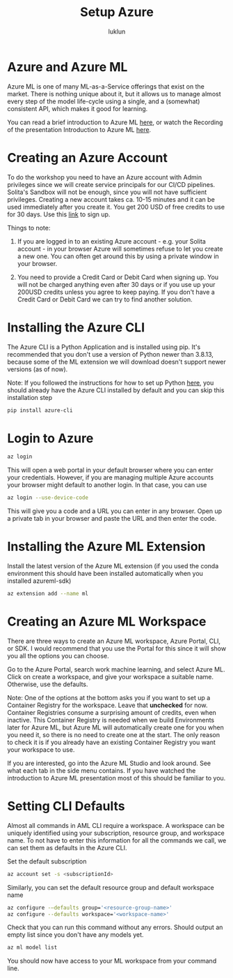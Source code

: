 #+title: Setup Azure
#+author: luklun


* Azure and Azure ML
Azure ML is one of many ML-as-a-Service offerings that exist on the market. There is nothing unique about it, but it allows us to manage almost every step of the model life-cycle using a single, and a (somewhat) consistent API, which makes it good for learning.

You can read a brief introduction to Azure ML [[./azureml-info.org][here]], or watch the Recording of the presentation Introduction to Azure ML [[https://drive.google.com/file/d/1dngb8XDF2k96SzA93FPQsStdtUjZ1T7W/view?usp=sharing][here]].

* Creating an Azure Account
To do the workshop you need to have an Azure account with Admin privileges since we will create service principals for our CI/CD pipelines. Solita's Sandbox will not be enough, since you will not have sufficient privileges. Creating a new account takes ca. 10-15 minutes and it can be used immediately after you create it. You get 200 USD of free credits to use for 30 days. Use this [[https://azure.microsoft.com/en-us/free/][link]] to sign up.

Things to note:
1. If you are logged in to an existing Azure account - e.g. your Solita account - in your browser Azure will sometimes refuse to let you create a new one. You can often get around this by using a private window in your browser.

2. You need to provide a Credit Card or Debit Card when signing up. You will not be charged anything even after 30 days or if you use up your 200USD credits unless you agree to keep paying. If you don't have a Credit Card or Debit Card we can try to find another solution.

* Installing the Azure CLI
The Azure CLI is a Python Application and is installed using pip. It's recommended that you don't use a version of Python newer than 3.8.13, because some of the ML extension we will download doesn't support newer versions (as of now).

Note: If you followed the instructions for how to set up Python [[./setup-python.org][here]], you should already have the Azure CLI installed by default and you can skip this installation step

#+begin_src bash
pip install azure-cli
#+end_src

* Login to Azure
#+begin_src bash
az login
#+end_src

This will open a web portal in your default browser where you can enter your credentials. However, if you are managing multiple Azure accounts your browser might default to another login. In that case, you can use

#+begin_src bash
az login --use-device-code
#+end_src
This will give you a code and a URL you can enter in any browser. Open up a private tab in your browser and paste the URL and then enter the code.

* Installing the Azure ML Extension
Install the latest version of the Azure ML extension (if you used the conda environment this should have been installed automatically when you installed azureml-sdk)
#+begin_src bash
az extension add --name ml
#+end_src

* Creating an Azure ML Workspace
There are three ways to create an Azure ML workspace, Azure Portal, CLI, or SDK. I would recommend that you use the Portal for this since it will show you all the options you can choose.

Go to the Azure Portal, search work machine learning, and select Azure ML. Click on create a workspace, and give your workspace a suitable name. Otherwise, use the defaults.

Note: One of the options at the bottom asks you if you want to set up a Container Registry for the workspace. Leave that *unchecked* for now. Container Registries consume a surprising amount of credits, even when inactive. This Container Registry is needed when we build Environments later for Azure ML, but Azure ML will automatically create one for you when you need it, so there is no need to create one at the start. The only reason to check it is if you already have an existing Container Registry you want your workspace to use.

If you are interested, go into the Azure ML Studio and look around. See what each tab in the side menu contains. If you have watched the introduction to Azure ML presentation most of this should be familiar to you.

* Setting CLI Defaults
Almost all commands in AML CLI require a workspace. A workspace can be uniquely identified using your subscription, resource group, and workspace name. To not have to enter this information for all the commands we call, we can set them as defaults in the Azure CLI.

Set the default subscription
#+begin_src bash
az account set -s <subscriptionId>
#+end_src

Similarly, you can set the default resource group and default workspace name
#+begin_src bash
az configure -–defaults group='<resource-group-name>'
az configure --defaults workspace='<workspace-name>'
#+end_src

Check that you can run this command without any errors. Should output an empty list since you don't have any models yet.
#+begin_src bash
az ml model list
#+end_src

You should now have access to your ML workspace from your command line.
